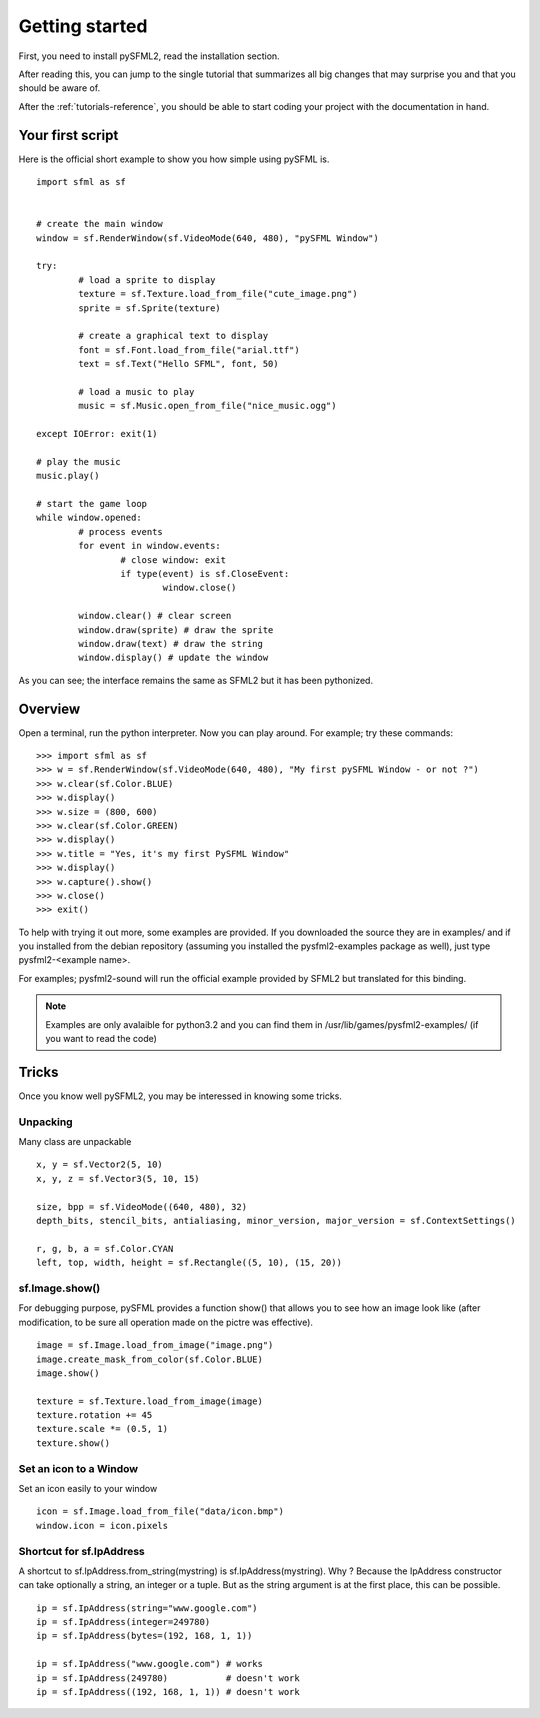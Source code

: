 Getting started
===============
First, you need to install pySFML2, read the installation section.

After reading this, you can jump to the single tutorial that 
summarizes all big changes that may surprise you and that you should be 
aware of.

After the :ref:`tutorials-reference`, you should be able to start coding your project 
with the documentation in hand.

Your first script
-----------------
Here is the official short example to show you how simple using pySFML is. ::

	import sfml as sf


	# create the main window
	window = sf.RenderWindow(sf.VideoMode(640, 480), "pySFML Window")

	try:
		# load a sprite to display
		texture = sf.Texture.load_from_file("cute_image.png")
		sprite = sf.Sprite(texture)

		# create a graphical text to display
		font = sf.Font.load_from_file("arial.ttf")
		text = sf.Text("Hello SFML", font, 50)

		# load a music to play
		music = sf.Music.open_from_file("nice_music.ogg")

	except IOError: exit(1)

	# play the music
	music.play()

	# start the game loop
	while window.opened:
		# process events
		for event in window.events:
			# close window: exit
			if type(event) is sf.CloseEvent:
				window.close()

		window.clear() # clear screen
		window.draw(sprite) # draw the sprite
		window.draw(text) # draw the string
		window.display() # update the window

As you can see; the interface remains the same as SFML2 but it has been pythonized.

Overview
--------
Open a terminal, run the python interpreter. Now you can play around.
For example; try these commands::

   >>> import sfml as sf
   >>> w = sf.RenderWindow(sf.VideoMode(640, 480), "My first pySFML Window - or not ?")
   >>> w.clear(sf.Color.BLUE)
   >>> w.display()
   >>> w.size = (800, 600)
   >>> w.clear(sf.Color.GREEN)
   >>> w.display()
   >>> w.title = "Yes, it's my first PySFML Window"
   >>> w.display()
   >>> w.capture().show()
   >>> w.close()
   >>> exit()

To help with trying it out more, some examples are provided. If you downloaded the source 
they are in examples/ and if you installed from the debian repository
(assuming you installed the pysfml2-examples package as well), just type
pysfml2-<example name>.

For examples; pysfml2-sound will run the official example provided by
SFML2 but translated for this binding.

.. Note::
   Examples are only avalaible for python3.2 and you can find them in 
   /usr/lib/games/pysfml2-examples/ (if you want to read the code)

Tricks
------
Once you know well pySFML2, you may be interessed in knowing some 
tricks.

Unpacking
^^^^^^^^^
Many class are unpackable ::

	x, y = sf.Vector2(5, 10)
	x, y, z = sf.Vector3(5, 10, 15)

	size, bpp = sf.VideoMode((640, 480), 32)
	depth_bits, stencil_bits, antialiasing, minor_version, major_version = sf.ContextSettings()

	r, g, b, a = sf.Color.CYAN
	left, top, width, height = sf.Rectangle((5, 10), (15, 20))

sf.Image.show()
^^^^^^^^^^^^^^^

For debugging purpose, pySFML provides a function show() that allows 
you to see how an image look like (after modification, to be sure all 
operation made on the pictre was effective). ::

   image = sf.Image.load_from_image("image.png")
   image.create_mask_from_color(sf.Color.BLUE)
   image.show()
   
   texture = sf.Texture.load_from_image(image)
   texture.rotation += 45
   texture.scale *= (0.5, 1)
   texture.show()
   
Set an icon to a Window
^^^^^^^^^^^^^^^^^^^^^^^

Set an icon easily to your window :: 

	icon = sf.Image.load_from_file("data/icon.bmp")
	window.icon = icon.pixels

Shortcut for sf.IpAddress
^^^^^^^^^^^^^^^^^^^^^^^^^

A shortcut to sf.IpAddress.from_string(mystring) is sf.IpAddress(mystring). Why ?
Because the IpAddress constructor can take optionally a string, an integer or 
a tuple. But as the string argument is at the first place, this can be possible. ::

   ip = sf.IpAddress(string="www.google.com")
   ip = sf.IpAddress(integer=249780)
   ip = sf.IpAddress(bytes=(192, 168, 1, 1))

   ip = sf.IpAddress("www.google.com") # works
   ip = sf.IpAddress(249780)           # doesn't work
   ip = sf.IpAddress((192, 168, 1, 1)) # doesn't work
